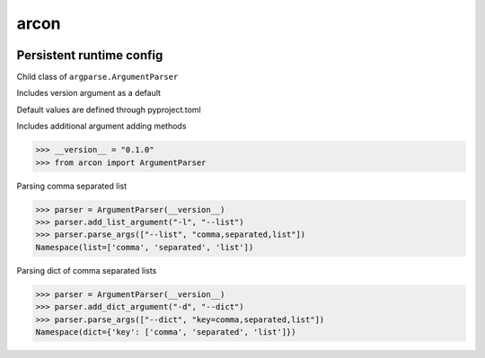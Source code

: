 arcon
=====
.. image:: https://img.shields.io/badge/License-MIT-yellow.svg
    :target: https://opensource.org/licenses/MIT
    :alt: License
.. image:: https://img.shields.io/pypi/v/arcon
    :target: https://pypi.org/project/arcon/
    :alt: PyPI
.. image:: https://github.com/jshwi/arcon/actions/workflows/build.yaml/badge.svg
    :target: https://github.com/jshwi/arcon/actions/workflows/build.yaml
    :alt: Build
.. image:: https://github.com/jshwi/arcon/actions/workflows/codeql-analysis.yml/badge.svg
    :target: https://github.com/jshwi/arcon/actions/workflows/codeql-analysis.yml
    :alt: CodeQL
.. image:: https://results.pre-commit.ci/badge/github/jshwi/arcon/master.svg
   :target: https://results.pre-commit.ci/latest/github/jshwi/arcon/master
   :alt: pre-commit.ci status
.. image:: https://codecov.io/gh/jshwi/arcon/branch/master/graph/badge.svg
    :target: https://codecov.io/gh/jshwi/arcon
    :alt: codecov.io
.. image:: https://readthedocs.org/projects/arcon/badge/?version=latest
    :target: https://arcon.readthedocs.io/en/latest/?badge=latest
    :alt: readthedocs.org
.. image:: https://img.shields.io/badge/python-3.8-blue.svg
    :target: https://www.python.org/downloads/release/python-380
    :alt: python3.8
.. image:: https://img.shields.io/badge/code%20style-black-000000.svg
    :target: https://github.com/psf/black
    :alt: Black
.. image:: https://img.shields.io/badge/%20imports-isort-%231674b1?style=flat&labelColor=ef8336
    :target: https://pycqa.github.io/isort/
    :alt: isort
.. image:: https://img.shields.io/badge/%20formatter-docformatter-fedcba.svg
    :target: https://github.com/PyCQA/docformatter
    :alt: docformatter
.. image:: https://img.shields.io/badge/linting-pylint-yellowgreen
    :target: https://github.com/PyCQA/pylint
    :alt: pylint
.. image:: https://img.shields.io/badge/security-bandit-yellow.svg
    :target: https://github.com/PyCQA/bandit
    :alt: Security Status
.. image:: https://snyk.io/test/github/jshwi/arcon/badge.svg
    :target: https://snyk.io/test/github/jshwi/arcon/badge.svg
    :alt: Known Vulnerabilities
.. image:: https://snyk.io/advisor/python/arcon/badge.svg
    :target: https://snyk.io/advisor/python/arcon
    :alt: arcon

Persistent runtime config
-------------------------

Child class of ``argparse.ArgumentParser``

Includes version argument as a default

Default values are defined through pyproject.toml

Includes additional argument adding methods

.. code-block:: python

    >>> __version__ = "0.1.0"
    >>> from arcon import ArgumentParser

Parsing comma separated list

.. code-block:: python

    >>> parser = ArgumentParser(__version__)
    >>> parser.add_list_argument("-l", "--list")
    >>> parser.parse_args(["--list", "comma,separated,list"])
    Namespace(list=['comma', 'separated', 'list'])

Parsing dict of comma separated lists

.. code-block:: python

    >>> parser = ArgumentParser(__version__)
    >>> parser.add_dict_argument("-d", "--dict")
    >>> parser.parse_args(["--dict", "key=comma,separated,list"])
    Namespace(dict={'key': ['comma', 'separated', 'list']})
